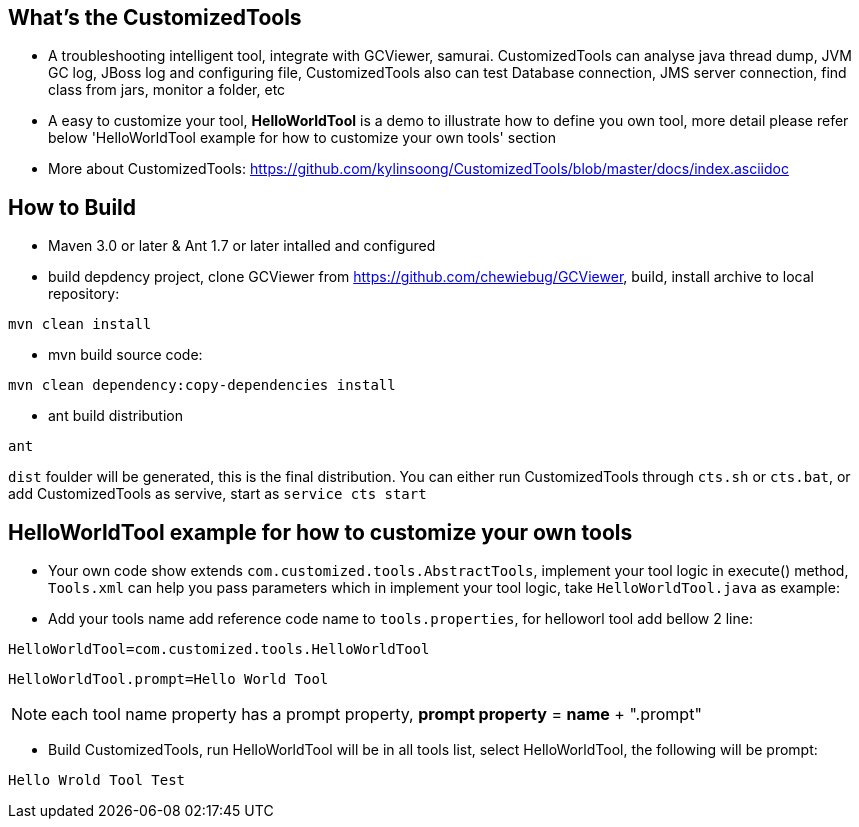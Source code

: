 What's the CustomizedTools
--------------------------
* A troubleshooting intelligent tool, integrate with GCViewer, samurai. CustomizedTools can analyse java thread dump, JVM GC log, JBoss log and configuring file, CustomizedTools also can test Database connection, JMS server connection, find class from jars, monitor a folder, etc

* A easy to customize your tool, *HelloWorldTool* is a demo to illustrate how to define you own tool, more detail please refer below 'HelloWorldTool example for how to customize your own tools' section

* More about CustomizedTools: https://github.com/kylinsoong/CustomizedTools/blob/master/docs/index.asciidoc


How to Build
------------

* Maven 3.0 or later & Ant 1.7 or later intalled and configured

* build depdency project, clone GCViewer from https://github.com/chewiebug/GCViewer, build, install archive to local repository:
----
mvn clean install
----

* mvn build source code:
----
mvn clean dependency:copy-dependencies install
----

* ant build distribution
----
ant
----

`dist` foulder will be generated, this is the final distribution. You can either run CustomizedTools through `cts.sh` or `cts.bat`, or add CustomizedTools as servive, start as `service cts start`


*HelloWorldTool* example for how to customize your own tools
-----------------------------------------------------------

* Your own code show extends `com.customized.tools.AbstractTools`, implement your tool logic in execute() method, `Tools.xml` can help you pass parameters which in implement your tool logic,  take `HelloWorldTool.java` as example:

* Add your tools name add reference code name to `tools.properties`, for helloworl tool add bellow 2 line:
----
HelloWorldTool=com.customized.tools.HelloWorldTool
----

----
HelloWorldTool.prompt=Hello World Tool
----

NOTE: each tool name property has a prompt property, *prompt property* = *name* + ".prompt"

* Build CustomizedTools, run HelloWorldTool will be in all tools list, select HelloWorldTool, the following will be prompt:
----
Hello Wrold Tool Test
----

